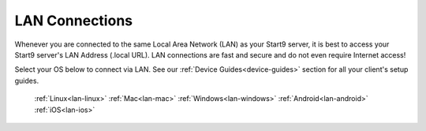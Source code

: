 .. _connecting-lan:

===============
LAN Connections
===============
Whenever you are connected to the same Local Area Network (LAN) as your Start9 server, it is best to access your Start9 server's LAN Address (.local URL). LAN connections are fast and secure and do not even require Internet access!

Select your OS below to connect via LAN.  See our :ref:`Device Guides<device-guides>` section for all your client's setup guides.

  :ref:`Linux<lan-linux>`
  :ref:`Mac<lan-mac>`
  :ref:`Windows<lan-windows>`
  :ref:`Android<lan-android>`
  :ref:`iOS<lan-ios>`
